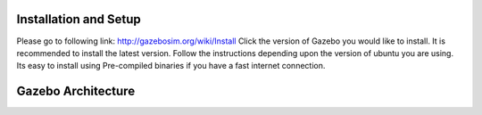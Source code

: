 Installation and Setup
----------------------

Please go to following link: http://gazebosim.org/wiki/Install Click the
version of Gazebo you would like to install. It is recommended to
install the latest version. Follow the instructions depending upon the
version of ubuntu you are using. Its easy to install using Pre-compiled
binaries if you have a fast internet connection.

Gazebo Architecture
-------------------
